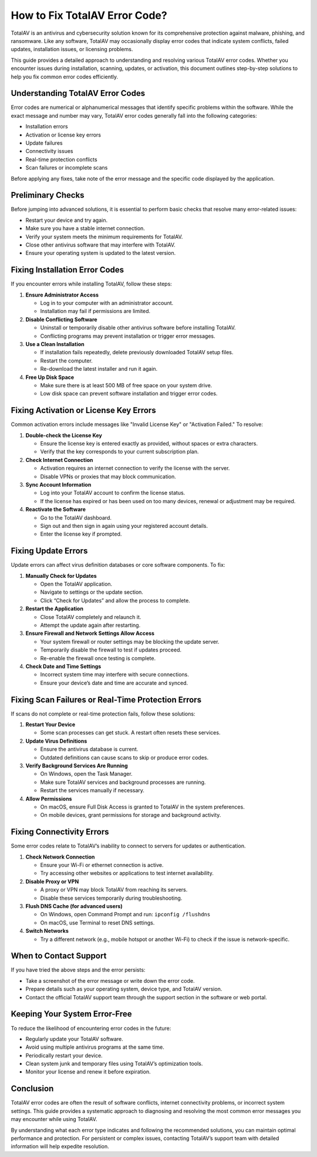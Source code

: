 How to Fix TotalAV Error Code?
=============================

TotalAV is an antivirus and cybersecurity solution known for its comprehensive protection against malware, phishing, and ransomware. Like any software, TotalAV may occasionally display error codes that indicate system conflicts, failed updates, installation issues, or licensing problems.

.. image:: https://mcafee-antivirus.readthedocs.io/en/latest/_images/click-here.gif
   :alt: My Project Logo
   :width: 400px
   :align: center
   :target: https://accuratelivechat.com
This guide provides a detailed approach to understanding and resolving various TotalAV error codes. Whether you encounter issues during installation, scanning, updates, or activation, this document outlines step-by-step solutions to help you fix common error codes efficiently.

Understanding TotalAV Error Codes
---------------------------------

Error codes are numerical or alphanumerical messages that identify specific problems within the software. While the exact message and number may vary, TotalAV error codes generally fall into the following categories:

- Installation errors
- Activation or license key errors
- Update failures
- Connectivity issues
- Real-time protection conflicts
- Scan failures or incomplete scans

Before applying any fixes, take note of the error message and the specific code displayed by the application.

Preliminary Checks
------------------

Before jumping into advanced solutions, it is essential to perform basic checks that resolve many error-related issues:

- Restart your device and try again.
- Make sure you have a stable internet connection.
- Verify your system meets the minimum requirements for TotalAV.
- Close other antivirus software that may interfere with TotalAV.
- Ensure your operating system is updated to the latest version.

Fixing Installation Error Codes
-------------------------------

If you encounter errors while installing TotalAV, follow these steps:

1. **Ensure Administrator Access**

   - Log in to your computer with an administrator account.
   - Installation may fail if permissions are limited.

2. **Disable Conflicting Software**

   - Uninstall or temporarily disable other antivirus software before installing TotalAV.
   - Conflicting programs may prevent installation or trigger error messages.

3. **Use a Clean Installation**

   - If installation fails repeatedly, delete previously downloaded TotalAV setup files.
   - Restart the computer.
   - Re-download the latest installer and run it again.

4. **Free Up Disk Space**

   - Make sure there is at least 500 MB of free space on your system drive.
   - Low disk space can prevent software installation and trigger error codes.

Fixing Activation or License Key Errors
---------------------------------------

Common activation errors include messages like "Invalid License Key" or "Activation Failed." To resolve:

1. **Double-check the License Key**

   - Ensure the license key is entered exactly as provided, without spaces or extra characters.
   - Verify that the key corresponds to your current subscription plan.

2. **Check Internet Connection**

   - Activation requires an internet connection to verify the license with the server.
   - Disable VPNs or proxies that may block communication.

3. **Sync Account Information**

   - Log into your TotalAV account to confirm the license status.
   - If the license has expired or has been used on too many devices, renewal or adjustment may be required.

4. **Reactivate the Software**

   - Go to the TotalAV dashboard.
   - Sign out and then sign in again using your registered account details.
   - Enter the license key if prompted.

Fixing Update Errors
--------------------

Update errors can affect virus definition databases or core software components. To fix:

1. **Manually Check for Updates**

   - Open the TotalAV application.
   - Navigate to settings or the update section.
   - Click “Check for Updates” and allow the process to complete.

2. **Restart the Application**

   - Close TotalAV completely and relaunch it.
   - Attempt the update again after restarting.

3. **Ensure Firewall and Network Settings Allow Access**

   - Your system firewall or router settings may be blocking the update server.
   - Temporarily disable the firewall to test if updates proceed.
   - Re-enable the firewall once testing is complete.

4. **Check Date and Time Settings**

   - Incorrect system time may interfere with secure connections.
   - Ensure your device’s date and time are accurate and synced.

Fixing Scan Failures or Real-Time Protection Errors
---------------------------------------------------

If scans do not complete or real-time protection fails, follow these solutions:

1. **Restart Your Device**

   - Some scan processes can get stuck. A restart often resets these services.

2. **Update Virus Definitions**

   - Ensure the antivirus database is current.
   - Outdated definitions can cause scans to skip or produce error codes.

3. **Verify Background Services Are Running**

   - On Windows, open the Task Manager.
   - Make sure TotalAV services and background processes are running.
   - Restart the services manually if necessary.

4. **Allow Permissions**

   - On macOS, ensure Full Disk Access is granted to TotalAV in the system preferences.
   - On mobile devices, grant permissions for storage and background activity.

Fixing Connectivity Errors
--------------------------

Some error codes relate to TotalAV’s inability to connect to servers for updates or authentication.

1. **Check Network Connection**

   - Ensure your Wi-Fi or ethernet connection is active.
   - Try accessing other websites or applications to test internet availability.

2. **Disable Proxy or VPN**

   - A proxy or VPN may block TotalAV from reaching its servers.
   - Disable these services temporarily during troubleshooting.

3. **Flush DNS Cache (for advanced users)**

   - On Windows, open Command Prompt and run:
     ``ipconfig /flushdns``

   - On macOS, use Terminal to reset DNS settings.

4. **Switch Networks**

   - Try a different network (e.g., mobile hotspot or another Wi-Fi) to check if the issue is network-specific.

When to Contact Support
-----------------------

If you have tried the above steps and the error persists:

- Take a screenshot of the error message or write down the error code.
- Prepare details such as your operating system, device type, and TotalAV version.
- Contact the official TotalAV support team through the support section in the software or web portal.

Keeping Your System Error-Free
------------------------------

To reduce the likelihood of encountering error codes in the future:

- Regularly update your TotalAV software.
- Avoid using multiple antivirus programs at the same time.
- Periodically restart your device.
- Clean system junk and temporary files using TotalAV’s optimization tools.
- Monitor your license and renew it before expiration.

Conclusion
----------

TotalAV error codes are often the result of software conflicts, internet connectivity problems, or incorrect system settings. This guide provides a systematic approach to diagnosing and resolving the most common error messages you may encounter while using TotalAV.

By understanding what each error type indicates and following the recommended solutions, you can maintain optimal performance and protection. For persistent or complex issues, contacting TotalAV’s support team with detailed information will help expedite resolution.

